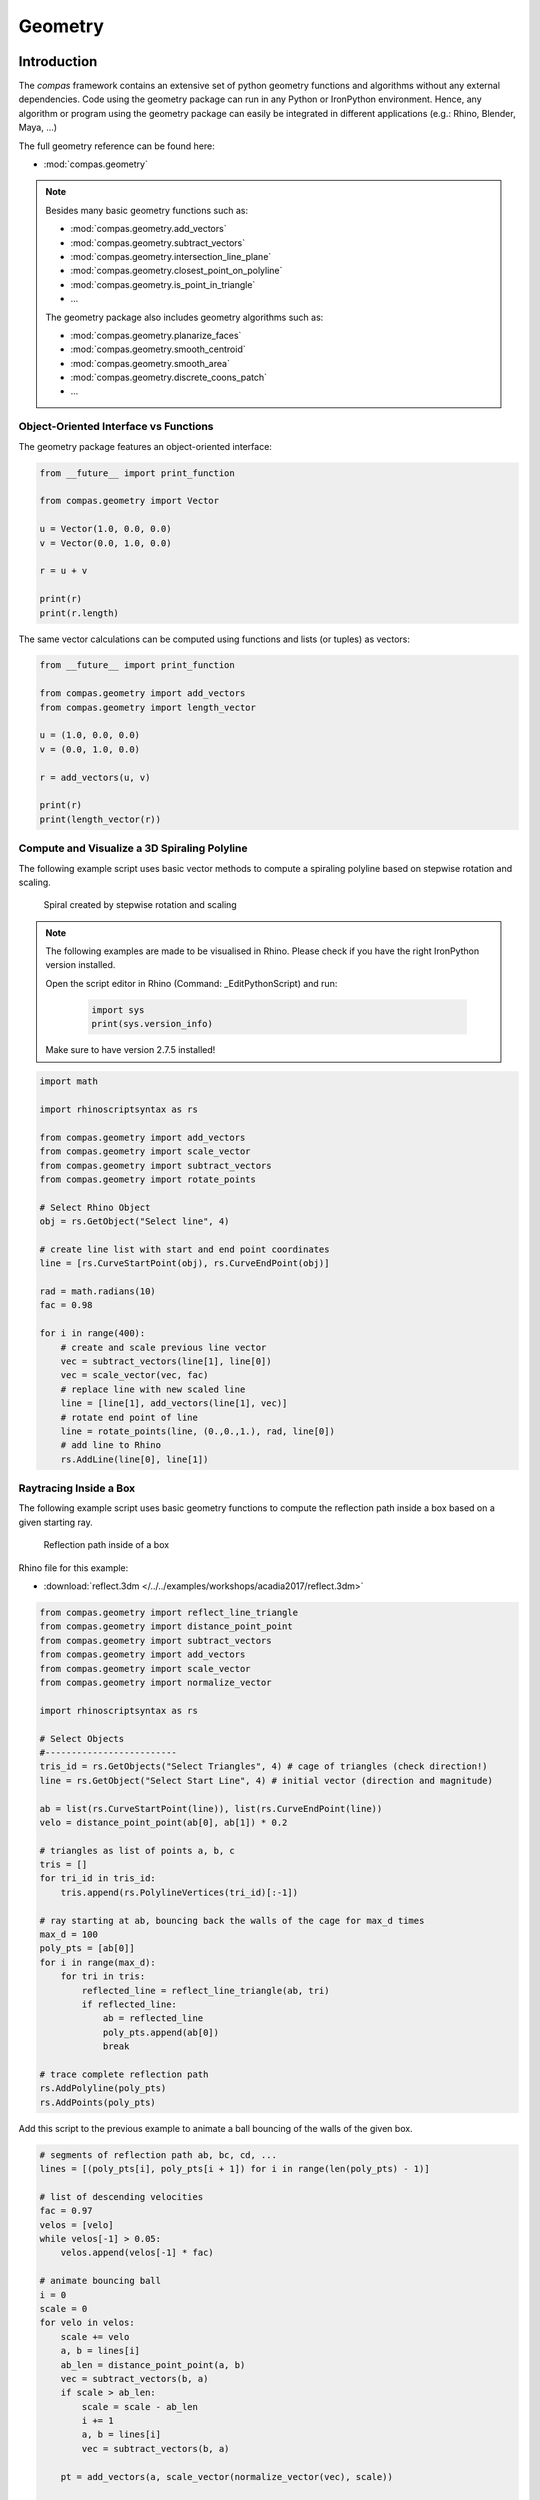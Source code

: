 .. _acadia2017_day2_geometry:

********************************************************************************
Geometry
********************************************************************************

Introduction
======================================

The *compas* framework contains an extensive set of python geometry functions 
and algorithms without any external dependencies. Code using the geometry 
package can run in any Python or IronPython environment. Hence, any algorithm
or program using the geometry package can easily be integrated in different
applications (e.g.: Rhino, Blender, Maya, ...)

The full geometry reference can be found here:

* :mod:`compas.geometry`

.. note::

    Besides many basic geometry functions such as:

    * :mod:`compas.geometry.add_vectors`
    * :mod:`compas.geometry.subtract_vectors`
    * :mod:`compas.geometry.intersection_line_plane`
    * :mod:`compas.geometry.closest_point_on_polyline`
    * :mod:`compas.geometry.is_point_in_triangle`
    * ...

    The geometry package also includes geometry 
    algorithms such as:

    * :mod:`compas.geometry.planarize_faces`
    * :mod:`compas.geometry.smooth_centroid`
    * :mod:`compas.geometry.smooth_area`
    * :mod:`compas.geometry.discrete_coons_patch`
    * ...   


Object-Oriented Interface vs Functions
--------------------------------------

The geometry package features an object-oriented interface:

.. code-block:: python

    from __future__ import print_function

    from compas.geometry import Vector

    u = Vector(1.0, 0.0, 0.0)
    v = Vector(0.0, 1.0, 0.0)

    r = u + v

    print(r)
    print(r.length)


The same vector calculations can be computed using functions and 
lists (or tuples) as vectors:

.. code-block:: python

    from __future__ import print_function

    from compas.geometry import add_vectors
    from compas.geometry import length_vector

    u = (1.0, 0.0, 0.0)
    v = (0.0, 1.0, 0.0)

    r = add_vectors(u, v)

    print(r)
    print(length_vector(r))


Compute and Visualize a 3D Spiraling Polyline  
---------------------------------------------

The following example script uses basic vector methods to compute a spiraling polyline
based on stepwise rotation and scaling.  

.. figure:: /_images/flatter_spiral.jpg
    :figclass: figure
    :class: figure-img img-fluid

    Spiral created by stepwise rotation and scaling

.. seealso::

    * :meth:`compas.geometry.add_vectors`
    * :meth:`compas.geometry.scale_vector`
    * :func:`compas.geometry.subtract_vectors`
    * :func:`compas.geometry.rotate_points`


.. note::

    The following examples are made to be visualised in Rhino. Please check if you 
    have the right IronPython version installed.

    Open the script editor in Rhino (Command: _EditPythonScript) and run:

     .. code-block:: python

        import sys
        print(sys.version_info)

    Make sure to have version 2.7.5 installed!

.. code-block:: python

    import math

    import rhinoscriptsyntax as rs

    from compas.geometry import add_vectors
    from compas.geometry import scale_vector
    from compas.geometry import subtract_vectors
    from compas.geometry import rotate_points

    # Select Rhino Object 
    obj = rs.GetObject("Select line", 4)

    # create line list with start and end point coordinates 
    line = [rs.CurveStartPoint(obj), rs.CurveEndPoint(obj)]

    rad = math.radians(10)
    fac = 0.98

    for i in range(400):
        # create and scale previous line vector
        vec = subtract_vectors(line[1], line[0])
        vec = scale_vector(vec, fac)
        # replace line with new scaled line
        line = [line[1], add_vectors(line[1], vec)]
        # rotate end point of line
        line = rotate_points(line, (0.,0.,1.), rad, line[0])
        # add line to Rhino
        rs.AddLine(line[0], line[1])


Raytracing Inside a Box  
-----------------------

The following example script uses basic geometry functions to compute the reflection
path inside a box based on a given starting ray.  

.. figure:: /_images/ball.jpg
    :figclass: figure
    :class: figure-img img-fluid

    Reflection path inside of a box

.. seealso::

    * :meth:`compas.geometry.reflect_line_triangle`
    * :meth:`compas.geometry.distance_point_point`
    * :meth:`compas.geometry.subtract_vectors`
    * :meth:`compas.geometry.add_vectors`
    * :meth:`compas.geometry.scale_vector`
    * :meth:`compas.geometry.normalize_vector`


Rhino file for this example:

* :download:`reflect.3dm </../../examples/workshops/acadia2017/reflect.3dm>`

.. code-block:: python

    from compas.geometry import reflect_line_triangle 
    from compas.geometry import distance_point_point
    from compas.geometry import subtract_vectors
    from compas.geometry import add_vectors
    from compas.geometry import scale_vector
    from compas.geometry import normalize_vector

    import rhinoscriptsyntax as rs

    # Select Objects
    #-------------------------
    tris_id = rs.GetObjects("Select Triangles", 4) # cage of triangles (check direction!)
    line = rs.GetObject("Select Start Line", 4) # initial vector (direction and magnitude)

    ab = list(rs.CurveStartPoint(line)), list(rs.CurveEndPoint(line))
    velo = distance_point_point(ab[0], ab[1]) * 0.2 

    # triangles as list of points a, b, c
    tris = []
    for tri_id in tris_id:
        tris.append(rs.PolylineVertices(tri_id)[:-1])

    # ray starting at ab, bouncing back the walls of the cage for max_d times
    max_d = 100
    poly_pts = [ab[0]]
    for i in range(max_d):
        for tri in tris:
            reflected_line = reflect_line_triangle(ab, tri)
            if reflected_line:
                ab = reflected_line
                poly_pts.append(ab[0])
                break

    # trace complete reflection path 
    rs.AddPolyline(poly_pts)
    rs.AddPoints(poly_pts)


Add this script to the previous example to animate a ball bouncing of the walls
of the given box.

.. code-block:: python

    # segments of reflection path ab, bc, cd, ...
    lines = [(poly_pts[i], poly_pts[i + 1]) for i in range(len(poly_pts) - 1)]

    # list of descending velocities   
    fac = 0.97
    velos = [velo]
    while velos[-1] > 0.05:
        velos.append(velos[-1] * fac)
        
    # animate bouncing ball
    i = 0
    scale = 0
    for velo in velos:
        scale += velo
        a, b = lines[i]
        ab_len = distance_point_point(a, b)
        vec = subtract_vectors(b, a)
        if scale > ab_len:
            scale = scale - ab_len
            i += 1
            a, b = lines[i]
            vec = subtract_vectors(b, a)
                
        pt = add_vectors(a, scale_vector(normalize_vector(vec), scale)) 

        # visualizing ball
        pt_id = rs.AddTextDot("8", pt)
        rs.Sleep(50)
        rs.DeleteObject(pt_id)


**Exercise**: Allow the player to target a defined corner and stop the ball if
it is close to that corner. 

Hint code snippet:

.. code-block:: python

    # use
    # from compas.geometry import distance_point_point
     
    # ... 
    # visualizing ball
    pt_id = rs.AddTextDot("8", pt)

    # do something here
    # ------------------


Creating Geometric Algorithms for Architectural Applications
============================================================

Plugging together geometry functions in combinations with datastructures allow to 
develope tools for architectural design and optimization.


Simple Translational Surfaces for Gridshelss
--------------------------------------------

.. figure:: /_images/sbp.jpg
    :figclass: figure
    :class: figure-img img-fluid

    Cabot Circus Bristol and Deutsches Historisches Museum (Photo: SBP)

Using translational surfaces for the design of gridshells allows to explore freeform
spaces that can be built from planar (glass) panels. Jörg Schlaich together with Hans 
Schober published several geometric design methods for various gridshells built in the 
last decades.

.. figure:: /_images/planar_sweeps.jpg
    :figclass: figure
    :class: figure-img img-fluid

    Various translation surfaces


Rhino file for the following examples:

* :download:`trans_srf.3dm </../../examples/workshops/acadia2017/trans_srf.3dm>`

Sweep Translation Surface
^^^^^^^^^^^^^^^^^^^^^^^^^

The following example shows the generation of a simple tanslation surface based on a
given profile and rail curve. 


.. figure:: /_images/sweep.jpg
    :figclass: figure
    :class: figure-img img-fluid

    Sweep translation surface

.. seealso::

    * :func:`compas.geometry.translate_points`


.. code-block:: python

    import rhinoscriptsyntax as rs

    from compas.geometry import subtract_vectors
    from compas.geometry import centroid_points
    from compas.geometry import translate_points

    # Get inputs
    crv_p = rs.GetObject("Select profile", 4)
    crv_r = rs.GetObject("Select rail",4)

    div_p = 20
    div_r = 40

    # divide profile and rail curve
    pts_p = rs.DivideCurve(crv_p, div_p)
    pts_r = rs.DivideCurve(crv_r, div_r)


    # ------------------------------
    # compas geometry function

    # reference point for profile curve
    pt_ref = centroid_points([pts_p[0], pts_p[-1]])

    # create profiles along the rail curve
    pts_sets = []
    for i in range(div_r + 1):
        vec_1 = subtract_vectors(pts_r[i], pt_ref)
        points = translate_points(pts_p, vec_1)
        pts_sets.append(points)

    # create polyline point sets for each face
    polys = []
    for i in xrange(len(pts_sets)-1):
        for j in xrange(len(pts_sets[i])-1):
            p1 = pts_sets[i][j] 
            p2 = pts_sets[i + 1][j] 
            p3 = pts_sets[i + 1][j + 1] 
            p4 = pts_sets[i][j + 1]
            polys.append([p1, p2, p3, p4, p1])

    # compas geometry function
    # ------------------------------

    # draw gridshell in Rhino
    rs.EnableRedraw(False)
    for poly in polys:
        rs.AddPolyline(poly)
    rs.EnableRedraw(True)


Aligned Translation Surface
^^^^^^^^^^^^^^^^^^^^^^^^^^^

The following example shows the generation of a tanslation surface with profile
curves aligned with the rail curve.


.. figure:: /_images/project_plane.jpg
    :figclass: figure
    :class: figure-img img-fluid

    Aligned translation surface


.. seealso::

    * :func:`compas.geometry.project_points_plane`


.. code-block:: python

    import rhinoscriptsyntax as rs

    from compas.geometry import subtract_vectors
    from compas.geometry import project_points_plane

    # Get inputs
    crv_p = rs.GetObject("Select profile", 4)
    crv_a = rs.GetObject("Select rail 1",4)

    div_p = 20
    div_r = 40

    # divide profile and rail curve
    pts_p = rs.DivideCurve(crv_p, div_p)
    pts_a = rs.DivideCurve(crv_a, div_r)


    # ------------------------------
    # compas geometry function

    # create planes along the rail curve
    planes = []
    for i in range(div_r):
        vec = subtract_vectors(pts_a[i + 1], pts_a[i])
        planes.append([pts_a[i], vec])

    # subsequentely project profile curve to all planes
    pts_uv = []
    pts = pts_p
    for i in range(div_r - 1):
        pts = project_points_plane(pts, planes[i])
        pts_uv.append(pts)

    # create polyline point sets for each face
    polys = []
    for u in xrange(len(pts_uv)-1):
        for v in xrange(len(pts_uv[u])-1):
            p1 = pts_uv[u][v] 
            p2 = pts_uv[u + 1][v] 
            p3 = pts_uv[u + 1][v + 1] 
            p4 = pts_uv[u][v + 1]
            polys.append([p1, p2, p3, p4, p1])

    # compas geometry function
    # ------------------------------

    # draw gridshell in Rhino
    rs.EnableRedraw(False)
    for poly in polys:
        rs.AddPolyline(poly)
    rs.EnableRedraw(True)


**Exercise**: Create a mesh object from the extruded geometry. Generate fins
(rs.AddSrfPt()) normal to the mesh along the edges. Use a (u, v) tuples as vertex keys.

Hint code snippet:

.. code-block:: python

    # use:
    from compas.datastructures import Mesh
    from compas_rhino import mesh_draw_faces
    trans_mesh = Mesh()

    # add vertices to mesh object
    for u in xrange(len(pts_uv)):
        for v in xrange(len(pts_uv[u])):
            x, y, z = pts_uv[u][v]
            
            # do something here:
            # trans_mesh.add_vertex(...)

    # add faces to mesh object
    for u in xrange(len(pts_uv)-1):
        for v in xrange(len(pts_uv[u])-1):
            
            # do something here
            # trans_mesh.add_face(...)

    mesh_draw_faces(trans_mesh)

    for u, v in trans_mesh.edges():
        # do something here


.. seealso::

    * :func:`compas_rhino.mesh_draw_faces`
    * :func:`compas.geometry.add_vectors`
    * :func:`compas.geometry.scale_vector`
    * :class:`compas.datastructures.Mesh`
    * mesh.vertex_normal()
    * mesh.vertex_coordinates()

Solution:

* :download:`trans_fins.py </../../examples/workshops/acadia2017/trans_fins.py>`


Conical Translation Surface
^^^^^^^^^^^^^^^^^^^^^^^^^^^

The following figure shows the generation of a tanslation surface with two profile
curves. The method geneartes planes along the two rail curves and subsequentely uses
intersections with conical extrusions to guarantee the planarity of resulting mesh.

.. figure:: /_images/conical_srf.jpg
    :figclass: figure
    :class: figure-img img-fluid

    Translation surface with conical sections

The steps of the algorithm are:

* Divide profile curve
* Divide rail curves
* Create planes aligned to both rail curves
* Compute focus point based on a pair of tangents to the two rails
* Create cone between projected profile curve and focus point
* Intersect cone with next section plane
* repeat the last three points


.. seealso::

    * :func:`compas.geometry.add_vectors`
    * :func:`compas.geometry.centroid_points`
    * :func:`compas.geometry.intersection_line_plane`
    * :func:`compas.geometry.intersection_line_line`


.. code-block:: python

    import rhinoscriptsyntax as rs

    from compas.geometry import subtract_vectors
    from compas.geometry import add_vectors
    from compas.geometry import centroid_points
    from compas.geometry import intersection_line_plane
    from compas.geometry import intersection_line_line
    from compas.geometry import normalize_vector
        
    # Get inputs
    crv_p = rs.GetObject("Select profile", 4)
    crv_a = rs.GetObject("Select rail 1",4)
    crv_b = rs.GetObject("Select rail 2",4)

    div_p = 20
    div_r = 40

    # divide profile and rail curves
    pts_p = rs.DivideCurve(crv_p, div_p)
    pts_a = rs.DivideCurve(crv_a, div_r)
    pts_b = rs.DivideCurve(crv_b, div_r)

    # ------------------------------
    # compas geometry function

    # create planes along the rail curve
    planes = []
    for i in range(div_r):
        pt_mid = centroid_points([pts_a[i], pts_b[i]])
        vec_a = subtract_vectors(pts_a[i + 1], pts_a[i])
        vec_b = subtract_vectors(pts_b[i + 1], pts_b[i])
        vec_a = normalize_vector(vec_a)
        vec_b = normalize_vector(vec_b)
        vec = add_vectors(vec_a, vec_b)
        planes.append([pt_mid, vec])

    # create profiles
    pts_uv = []
    pts = pts_p
    for i in range(div_r - 1):
        ray_a = [pts_a[i], pts_a[i + 1]]
        ray_b = [pts_b[i], pts_b[i + 1]]
        pts_x = intersection_line_line(ray_a, ray_b)
        if None in pts_x:
            print("parallel!")
        pt_cent = centroid_points(pts_x)
        # computes intersection between a plane and all lines
        # from the profile curve points to the intersection point
        pts = [intersection_line_plane([pt, pt_cent], planes[i + 1]) for pt in pts]
        
        pts_uv.append(pts)

    # create polyline point sets for each face
    polys = []
    for u in xrange(len(pts_uv)-1):
        for v in xrange(len(pts_uv[u])-1):
            p1 = pts_uv[u][v] 
            p2 = pts_uv[u + 1][v] 
            p3 = pts_uv[u + 1][v + 1] 
            p4 = pts_uv[u][v + 1]
            polys.append([p1, p2, p3, p4, p1])

    # compas geometry function
    # ------------------------------

    # draw gridshell in Rhino
    rs.EnableRedraw(False)
    for poly in polys:
        rs.AddPolyline(poly)
    rs.EnableRedraw(True)


Grasshopper definition:

* :download:`trans_srf.gh </../../examples/workshops/acadia2017/trans_srf.gh>`

.. note::

    You need the GhPython for Grasshopper to run trans_srf.gh.
    * http://www.food4rhino.com/app/ghpython



Using Geometric Algorithms and Optimization Techniques
======================================================


Coons Patches
-------------

Create a 3D coons patch.

.. figure:: /_images/coons.jpg
    :figclass: figure
    :class: figure-img img-fluid

    Gridshells from Coons meshes 

.. seealso::

    * :func:`compas.geometry.discrete_coons_patch`

    * https://en.wikipedia.org/wiki/Coons_patch


Rhino file for the following examples:

* :download:`coons.3dm </../../examples/workshops/acadia2017/coons.3dm>`


.. code-block:: python

    import rhinoscriptsyntax as rs

    from compas.geometry import add_vectors
    from compas.geometry import scale_vector

    from compas.datastructures import Mesh
    from compas.geometry import discrete_coons_patch

    from compas_rhino import mesh_draw_faces


    # Select objects in Rhino
    crv_ab = rs.GetObject("Select ab",4)
    crv_bc = rs.GetObject("Select bc",4)
    crv_dc = rs.GetObject("Select cd",4)
    crv_ad = rs.GetObject("Select ad",4)

    # Define devisions
    div_a = 15
    div_b = 15

    # height of fons
    height = 0.3

    # divide boundary curves of coons patch
    ab = rs.DivideCurve(crv_ab, div_a)
    bc = rs.DivideCurve(crv_bc, div_b)
    dc = rs.DivideCurve(crv_dc, div_a)
    ad = rs.DivideCurve(crv_ad, div_b)

    # compute coons patch
    vertices, faces = discrete_coons_patch(ab, bc, dc, ad)
    coons = Mesh.from_vertices_and_faces(vertices, faces)

    # draw coons patch
    mesh_draw_faces(coons, join_faces=True)



Torsion-free Elements for Coons Patch Gridshells
------------------------------------------------

Create a 3D coons patch with close-to planar fins.

.. seealso::

    * :func:`compas.geometry.planarize_faces`
    * :func:`compas.geometry.flatness`
    * :func:`compas.utilities.i_to_rgb`


.. code-block:: python

    import rhinoscriptsyntax as rs

    from compas.geometry import add_vectors
    from compas.geometry import scale_vector

    from compas.datastructures import Mesh
    from compas.geometry import discrete_coons_patch

    from compas_rhino import mesh_draw_faces

    from compas.geometry import planarize_faces
    from compas.geometry import flatness
    from compas.utilities import i_to_rgb

    def draw_fins(vertices, faces):
        # don't refresh viewport
        rs.EnableRedraw(False)
        # compute level of flatness
        flat_vals = flatness(vertices, faces, maxdev=0.02)
        srfs = []
        for i, face in enumerate(faces):
            # vertex coordinates for face
            pts = [vertices[key] for key in face]
            # create Rhino surface
            srfs.append(rs.AddSrfPt(pts))
            # color surface based on flatness
            rgb = i_to_rgb(flat_vals[i])
            rs.ObjectColor(srfs[-1], rgb)
        rs.AddObjectsToGroup(srfs, rs.AddGroup())
        # refresh viewport
        rs.EnableRedraw(True)
        return srfs

    # Select objects in Rhino
    crv_ab = rs.GetObject("Select ab",4)
    crv_bc = rs.GetObject("Select bc",4)
    crv_dc = rs.GetObject("Select cd",4)
    crv_ad = rs.GetObject("Select ad",4)

    # Define devisions
    div_a = 15
    div_b = 15

    # height of fons
    height = 0.3

    # divide boundary curves of coons patch
    ab = rs.DivideCurve(crv_ab, div_a)
    bc = rs.DivideCurve(crv_bc, div_b)
    dc = rs.DivideCurve(crv_dc, div_a)
    ad = rs.DivideCurve(crv_ad, div_b)

    # compute coons patch
    vertices, faces = discrete_coons_patch(ab, bc, dc, ad)
    coons = Mesh.from_vertices_and_faces(vertices, faces)

    # draw coons patch
    mesh_draw_faces(coons, join_faces=True)

    # build index-key and key-index maps
    index_key = {i : key for i, key in enumerate(coons.vertices())}
    key_index = {key : i for i, key in enumerate(coons.vertices())}

    # convert vertices dictionary to vertices list
    vertices_list = [coons.vertex_coordinates(key) for key in coons.vertices()]
    # number of vertices of coons mesh
    n = coons.number_of_vertices()

    # compute offset vertices
    for i in range(len(vertices)):
        normal = scale_vector(coons.vertex_normal(index_key[i]), height)
        vertices_list.append(add_vectors(vertices_list[i], normal))

    # convert faces with vertex keys to vertex indices
    faces_list = []
    for u, v in coons.edges():
        faces_list.append([key_index[u], key_index[v], key_index[v] + n, key_index[u] + n])

    # visualize fins
    draw_fins(vertices_list, faces_list)
        
    # define callback
    def callback(k, callback_args=None):
        rs.Prompt('Iteration: {0} '.format(k))

    # planarize fins
    planarize_faces(vertices_list, faces_list, kmax=200, callback=callback)

    # visualize planarized fins
    draw_fins(vertices_list, faces_list)


**Exercise**: Fix the lower vertices of the fins during the planarization optimization. Relate the 
height of the fins to the z-values of the vertices. The largest fins should be at the supports.  




Volumetric Network Structures with Subdivision Meshes
-----------------------------------------------------

The following code computes a solidified smooth mesh from a spatial network of lines.
The shown method yields similar results as the exoskeleton plugin for Grasshopper
to create meshes for 3D printing.

.. figure:: /_images/node.jpg
    :figclass: figure
    :class: figure-img img-fluid

    Smooth volumetric mesh from lines

The steps of the algorithm are:

* Align quad frames for each adjacent edge per node
* One quad frame close to the node, the other one at the midpoint of the edge
* Compute convex hull with the verticies of the inner frames
* Add rectangular pipe between convex hull and midpoints for each edge
* Create a joined mesh and subdivides using Catmull-Clark subdivision

.. seealso::

    * :func:`compas.geometry.orient_points`
    * :func:`compas.geometry.convex_hull`
    * :func:`compas.datastructures.mesh_subdivide_catmullclark`
    
.. seealso::

    * https://en.wikipedia.org/wiki/Convex_hull
    * https://en.wikipedia.org/wiki/Catmull-Clark_subdivision_surface


Rhino file for the following examples:

* :download:`tree.3dm </../../examples/workshops/acadia2017/tree.3dm>`


.. code-block:: python

    import math

    from compas.geometry import convex_hull
    from compas.geometry import orient_points

    from compas.geometry import subtract_vectors
    from compas.geometry import normalize_vector
    from compas.geometry import add_vectors
    from compas.geometry import scale_vector

    from compas.datastructures import Mesh
    from compas.datastructures import Network

    from compas.topology import mesh_subdivide_catmullclark

    from compas_rhino import mesh_draw_faces

    import rhinoscriptsyntax as rs


    def generate_section(radius, target_plane, flag):
        num_p = 4  # discretization of the circle
        theta = 2 * math.pi / num_p  # angle step size
        # create cross section points around the origin
        points = [(radius * math.cos(theta * i), radius * math.sin(theta * i), 0.) for i in range(num_p)]
        # align cross section points with the edge
        if flag < 0:
            target_plane[1] = scale_vector(target_plane[1],-1)
            points.reverse()
        return orient_points(points, target_plane=target_plane)


    def generate_node(network, key, radius, fac):
        # initialize mesh object
        mesh = Mesh()
        mesh.attributes['name'] = 'mesh' + str(key)
        # coordinates of the node
        pt_cent = network.vertex_coordinates(key)
        # u's and v's of all connected edges
        edges = network.vertex_connected_edges(key)

        # loop over all edges
        section_keys = []
        for u, v in edges:
            # create edge vector 
            # check if edges point towards or away from the node
            if u == key:
                vec_nbr = subtract_vectors(network.vertex_coordinates(v), network.vertex_coordinates(u))
                flag = -1
            else:
                flag = 1
                vec_nbr = subtract_vectors(network.vertex_coordinates(u), network.vertex_coordinates(v))
                
            # create point to locate the inner section
            pt_1 = add_vectors(pt_cent, scale_vector(vec_nbr, fac))
            # create point to locate the outer section
            pt_2 = add_vectors(pt_cent, scale_vector(vec_nbr, 0.5))
            # create inner cross section points
            points = generate_section(radius, [pt_1, normalize_vector(vec_nbr)],flag)
            
            inner_keys = [mesh.add_vertex(x=x, y=y, z=z) for x, y, z in points]
            # create outer cross section points
            points = generate_section(radius, [pt_2, normalize_vector(vec_nbr)],flag)
            outer_keys = [mesh.add_vertex(x=x, y=y, z=z) for x, y, z in points]
            
            # create faces between inner and outer cross section
            for i in range(len(inner_keys)):
                face = [inner_keys[i - 1], inner_keys[i], outer_keys[i], outer_keys[i - 1]]
                mesh.add_face(face)

            section_keys.append(inner_keys)

        # vertices coordinates of all inner cross sections
        section_keys_all = [item for sublist in section_keys for item in sublist]
        points = [mesh.vertex_coordinates(key) for key in section_keys_all]
        # key index list for mapping
        key_index = [key for i, key in enumerate(section_keys_all)]
        # compute convex hull for all inner cross section points
        faces_index = convex_hull(points)
        # add convex hull faces to the mesh
        for face_index in faces_index:
            face = [key_index[i] for i in face_index]
            add_face = True
            for section_key in section_keys:
                # don't add faces for the cross section caps
                if len(set(face) & set(section_key)) == 3:
                    add_face = False
                    break
            #add face to mesh
            if add_face:
                mesh.add_face(face)

        return mesh


    # This code computes a solidified smooth mesh from a spatial network of lines.
    # The shown method yields similar results as the exoskeleton plugin for Grasshopper 
    # to create meshes for 3D pinting.

    # select a network of lines
    objs = rs.GetObjects("lines", 4)

    radius = 0.3    # global radius for pipes
    fac = 0.15     # global scale for smooth corners (<0.5)
    sub_level = 2   # steps of subdivisions (<3 gets very slow quickly)

    # create network from lines in Rhino
    lines = [(rs.CurveStartPoint(obj), rs.CurveEndPoint(obj)) for obj in objs]
    network = Network.from_lines(lines)

    for key in network.vertices():
        # skip if node is not connected to any neighbour (leaf)
        if network.is_vertex_leaf(key):
            continue
        # generate mesh per node
        mesh = generate_node(network, key, radius, fac)
        # subdivide mesh
        mesh = mesh_subdivide_catmullclark(mesh, sub_level)
        # draw mesh
        mesh_draw_faces(mesh, redraw=False, join_faces=True)



.. figure:: /_images/tree.jpg
    :figclass: figure
    :class: figure-img img-fluid

    Volumetric tree structure


The shown tree structure can be structurally improved by finding a more 
"balanced" network geometry. A spatial smoothing can help to improve the
given configuration.


.. seealso::

    * :class:`compas.datastructures.Network`
    * :func:`compas.geometry.network_smooth_centroid`
    * :func:`compas_rhino.network_draw_edges`


.. code-block:: python

    from compas.geometry import network_smooth_centroid

    from compas.datastructures import Network
    from compas_rhino import network_draw_edges

    import rhinoscriptsyntax as rs
        
        
    # select a network of lines
    objs = rs.GetObjects("lines", 4)

    # create network from lines in Rhino
    lines = [(rs.CurveStartPoint(obj), rs.CurveEndPoint(obj)) for obj in objs]
    network = Network.from_lines(lines)

    # create list of keys for fixed vertices
    fixed = [key for key in network.vertices() if network.vertex_degree(key) == 1]

    # smooth network
    network_smooth_centroid(network, fixed=fixed, kmax=100, damping=0.1, callback=None, callback_args=None)

    # draw relaxed network
    network_draw_edges(network)


A callback function can be used to show the iterations:

.. code-block:: python

    from compas.geometry import network_smooth_centroid

    from compas.datastructures import Network
    from compas_rhino import network_draw_edges

    import rhinoscriptsyntax as rs

    # callback function get called in every interation step
    def callback(network, k, args):
        # unpack arguments
        step = args[0]
        # print iterations and draw network
        if k % step == 0:
            rs.Prompt("Iteration: {0}".format(k))
            network_draw_edges(network)
        

    # select a network of lines
    objs = rs.GetObjects("lines", 4)

    # create network from lines in Rhino
    lines = [(rs.CurveStartPoint(obj), rs.CurveEndPoint(obj)) for obj in objs]
    network = Network.from_lines(lines)

    # create list of keys for fixed vertices
    fixed = [key for key in network.vertices() if network.vertex_degree(key) == 1]

    # define callback variables
    step = 1

    # set callback arguments
    callback_args = [step]

    # smooth network
    network_smooth_centroid(network, fixed=fixed, kmax=100, damping=0.1, callback=callback, callback_args=callback_args)

    # draw relaxed network
    network_draw_edges(network)


**Exercise**: Let the network vertex with y = 0.0 freely slide on the y-z-plane during the smoothing.

Hint code snippet:

.. code-block:: python

    # get vertex key for a vertex on the x-z-plane
    for key in network.vertices():
        # do something here
            
    # remove x-z-plane vertex key from fixed
    # do something here


    # in the callback function :
    # ...
    if k % step == 0:
        rs.Prompt("Iteration: {0}".format(k))
        network_draw_edges(network)
    
    # constrain y-coordinate to 0.0 for vertex with specific key
    # do something here


.. seealso::

    * :func:`compas_rhino.mesh_draw_faces`
    * :func:`compas.geometry.add_vectors`
    * :func:`compas.geometry.scale_vector`
    * :class:`compas.datastructures.Mesh`
    * mesh.vertex_normal()
    * mesh.vertex_coordinates()

Solution:

* :download:`tree_02.py </../../examples/workshops/acadia2017/tree_02.py>`


**Exercise**: Let the network vertex with y = 0.0 slide on the y-z-plane during the smoothing.
Additionally, the vertex must stay within a user-defined distance in respect to its original location.


.. seealso::

    * :func:`compas.geometry.add_vectors`
    * :func:`compas.geometry.scale_vector`
    * :func:`compas.geometry.subtract_vectors`
    * :func:`compas.geometry.length_vector`
    * :func:`compas.geometry.normalize_vector`
    * :func:`compas.geometry.distance_point_point`

Solution:

* :download:`tree_03.py </../../examples/workshops/acadia2017/tree_03.py>`



Tessellation of a freeform barrel vault
---------------------------------------

wip...



Generate uv staggered pattern:

.. code-block:: python

    import rhinoscriptsyntax as rs

    from compas_rhino import uv_points_from_surface

    srf = rs.GetObject("Select Surface",8)

    u_div = 30
    v_div = 30

    #create initial mesh
    pts_uv = uv_points_from_surface(srf,u_div,v_div)

    for u in xrange(u_div - 1):
        rs.AddPolyline(pts_uv[u])
        for v in xrange(0, v_div - 1, 2):
            if u % 2:
                rs.AddLine(pts_uv[u][v],pts_uv[u + 1][v])
            else:
                rs.AddLine(pts_uv[u][v + 1],pts_uv[u + 1][v + 1])
